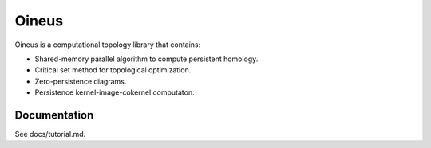 Oineus
==========

Oineus is a computational topology library that contains:

* Shared-memory parallel algorithm to compute persistent homology.
* Critical set method for topological optimization.
* Zero-persistence diagrams.
* Persistence kernel-image-cokernel computaton.

Documentation
-------------

See docs/tutorial.md.
